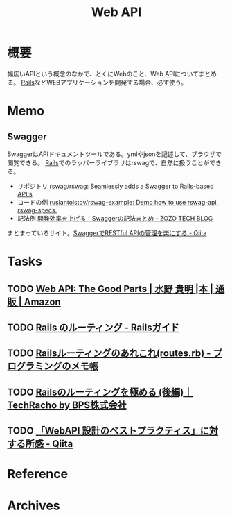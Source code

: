 :PROPERTIES:
:ID:       c7052a0d-0714-409a-86a7-4d4770240ada
:END:
#+title: Web API
* 概要
幅広いAPIという概念のなかで、とくにWebのこと、Web APIについてまとめる。
[[id:e04aa1a3-509c-45b2-ac64-53d69c961214][Rails]]などWEBアプリケーションを開発する場合、必ず使う。
* Memo
** Swagger
SwaggerはAPIドキュメントツールである。ymlやjsonを記述して、ブラウザで閲覧できる。
[[id:e04aa1a3-509c-45b2-ac64-53d69c961214][Rails]]でのラッパーライブラリはrswagで、自然に扱うことができる。

- リポジトリ
  [[https://github.com/rswag/rswag][rswag/rswag: Seamlessly adds a Swagger to Rails-based API's]]
- コードの例
  [[https://github.com/ruslantolstov/rswag-example][ruslantolstov/rswag-example: Demo how to use rswag-api, rswag-specs.]]
- 記法例
  [[https://techblog.zozo.com/entry/swagger_yaml][開発効率を上げる！Swaggerの記法まとめ - ZOZO TECH BLOG]]

まとまっているサイト。[[https://qiita.com/disc99/items/37228f5d687ad2969aa2][SwaggerでRESTful APIの管理を楽にする - Qiita]]

* Tasks
** TODO [[https://www.amazon.co.jp/Web-API-Parts-%E6%B0%B4%E9%87%8E-%E8%B2%B4%E6%98%8E/dp/4873116864/ref=sr_1_2?__mk_ja_JP=%E3%82%AB%E3%82%BF%E3%82%AB%E3%83%8A&crid=176CX1TFR474&keywords=web+api&qid=1640733660&sprefix=web%2Caps%2C1017&sr=8-2][Web API: The Good Parts | 水野 貴明 |本 | 通販 | Amazon]]
** TODO [[https://railsguides.jp/routing.html][Rails のルーティング - Railsガイド]]
** TODO [[https://d4192.hatenablog.com/entry/2019/04/10/190800][Railsルーティングのあれこれ(routes.rb) - プログラミングのメモ帳]]
** TODO [[https://techracho.bpsinc.jp/baba/2020_11_20/15619][Railsのルーティングを極める (後編)｜TechRacho by BPS株式会社]]
** TODO [[https://qiita.com/ryo88c/items/0a3c7861015861026e00][「WebAPI 設計のベストプラクティス」に対する所感 - Qiita]]
* Reference
* Archives
